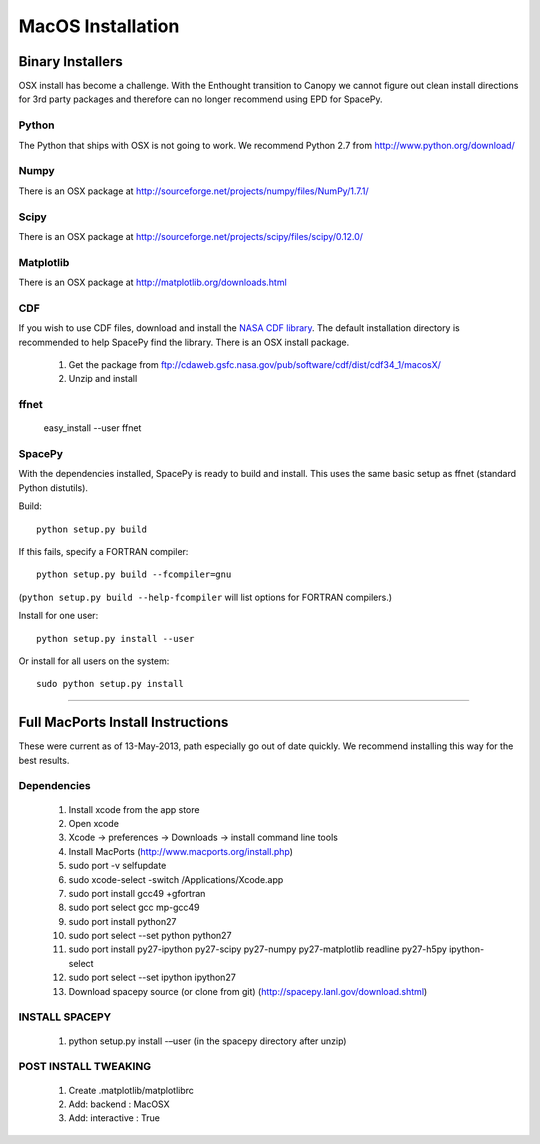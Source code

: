 ******************
MacOS Installation
******************

Binary Installers
=================

OSX install has become a challenge.  With the Enthought transition to Canopy we
cannot figure out clean install directions for 3rd party packages and therefore
can no longer recommend using EPD for SpacePy.

Python
------
The Python that ships with OSX is not going to work.  We recommend Python 2.7
from http://www.python.org/download/

Numpy
-----
There is an OSX package at http://sourceforge.net/projects/numpy/files/NumPy/1.7.1/

Scipy
-----
There is an OSX package at http://sourceforge.net/projects/scipy/files/scipy/0.12.0/

Matplotlib
----------
There is an OSX package at http://matplotlib.org/downloads.html

.. _CDF:

CDF
---
If you wish to use CDF files, download and install the `NASA CDF library
<http://cdf.gsfc.nasa.gov/>`_.   The default installation directory is recommended to
help SpacePy find the library.  There is an OSX install package.
    #. Get the package from ftp://cdaweb.gsfc.nasa.gov/pub/software/cdf/dist/cdf34_1/macosX/
    #. Unzip and install

.. _ffnet:

ffnet
-----
    easy_install --user ffnet

SpacePy
-------
With the dependencies installed, SpacePy is ready to build and install. This uses the same basic setup as ffnet (standard Python distutils).

Build::

     python setup.py build

If this fails, specify a FORTRAN compiler::

    python setup.py build --fcompiler=gnu

(``python setup.py build --help-fcompiler`` will list options for
FORTRAN compilers.)

Install for one user::

    python setup.py install --user

Or install for all users on the system::

    sudo python setup.py install


------------


Full MacPorts Install Instructions
====================================
These were current as of 13-May-2013, path especially go out of date quickly.
We recommend installing this way for the best results.

Dependencies
------------

    #. Install xcode from the app store
    #. Open xcode
    #. Xcode -> preferences -> Downloads -> install command line tools
    #. Install MacPorts (http://www.macports.org/install.php)
    #. sudo port -v selfupdate
    #. sudo xcode-select -switch /Applications/Xcode.app
    #. sudo port install gcc49 +gfortran
    #. sudo port select gcc mp-gcc49
    #. sudo port install python27
    #. sudo port select --set python python27
    #. sudo port install py27-ipython py27-scipy py27-numpy py27-matplotlib readline py27-h5py ipython-select
    #. sudo port select --set ipython ipython27
    #. Download spacepy source (or clone from git) (http://spacepy.lanl.gov/download.shtml)

INSTALL SPACEPY
---------------
    #. python setup.py install -–user  (in the spacepy directory after unzip)

POST INSTALL TWEAKING
---------------------
    #. Create .matplotlib/matplotlibrc
    #. Add:   backend      : MacOSX
    #. Add:   interactive : True






